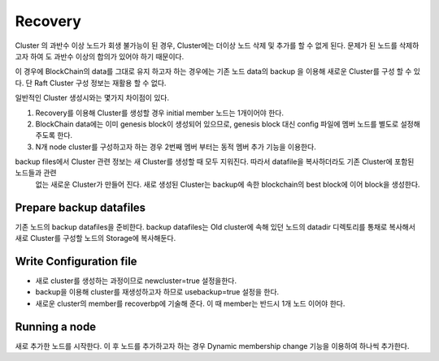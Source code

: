 Recovery
========
Cluster 의 과반수 이상 노드가 회생 불가능이 된 경우, Cluster에는 더이상 노드 삭제 및 추가를 할 수 없게 된다. 문제가 된 노드를 삭제하고자 하여
도 과반수 이상의 합의가 있어야 하기 때문이다. 

이 경우에 BlockChain의 data를 그대로 유지 하고자 하는 경우에는 기존 노드 data의 backup 을 이용해 새로운 Cluster를 구성 할 수 있다. 단 Raft Cluster 구성 정보는 재활용 할 수 없다.

일반적인 Cluster 생성시와는 몇가지 차이점이 있다.

1. Recovery를 이용해 Cluster를 생성할 경우 initial member 노드는 1개이어야 한다.
2. BlockChain data에는 이미 genesis block이 생성되어 있으므로, genesis block 대신 config 파일에 멤버 노드를 별도로 설정해 주도록 한다.
3. N개 node cluster를 구성하고자 하는 경우 2번째 멤버 부터는 동적 멤버 추가 기능을 이용한다.

backup files에서 Cluster 관련 정보는 새 Cluster를 생성할 때 모두 지워진다. 따라서 datafile을 복사하더라도 기존 Cluster에 포함된 노드들과 관련
 없는 새로운 Cluster가 만들어 진다. 새로 생성된 Cluster는 backup에 속한 blockchain의 best block에 이어 block을 생성한다.


Prepare backup datafiles
------------------------

기존 노드의 backup datafiles을 준비한다. backup datafiles는 Old cluster에 속해 있던 노드의 datadir 디렉토리를 통채로 복사해서 새로 Cluster를 구성할 노드의 Storage에 복사해둔다.

Write Configuration file
------------------------

.. code-block:: shell
    datadir="[copied data directory]"

    [p2p]
    ...
    npaddpeers = [
    ]
    ...

    [consensus.raft]
    newcluster=true
    usebackup=true
    name="[NICKNAME OF NEW BP]"
    recoverbp={name="[NICKNAME OF NEW BP]",address="/ip4/[IP ADDRESS FROM BP 01]/tcp/7846",peerid="[PEER ID FROM NEW BP 01]"}

- 새로 cluster를 생성하는 과정이므로 newcluster=true 설정을한다.
- backup을 이용해 cluster를 재생성하고자 하므로 usebackup=true 설정을 한다.
- 새로운 cluster의 member를 recoverbp에 기술해 준다. 이 때 member는 반드시 1개 노드 이어야 한다.

Running a node
--------------
새로 추가한 노드를 시작한다. 이 후 노드를 추가하고자 하는 경우 Dynamic membership change 기능을 이용하여 하나씩 추가한다.

